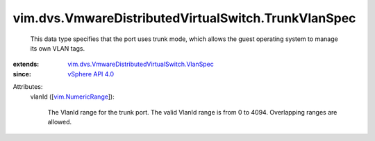 .. _vSphere API 4.0: ../../../vim/version.rst#vimversionversion5

.. _vim.NumericRange: ../../../vim/NumericRange.rst

.. _vim.dvs.VmwareDistributedVirtualSwitch.VlanSpec: ../../../vim/dvs/VmwareDistributedVirtualSwitch/VlanSpec.rst


vim.dvs.VmwareDistributedVirtualSwitch.TrunkVlanSpec
====================================================
  This data type specifies that the port uses trunk mode, which allows the guest operating system to manage its own VLAN tags.
:extends: vim.dvs.VmwareDistributedVirtualSwitch.VlanSpec_
:since: `vSphere API 4.0`_

Attributes:
    vlanId ([`vim.NumericRange`_]):

       The VlanId range for the trunk port. The valid VlanId range is from 0 to 4094. Overlapping ranges are allowed.
